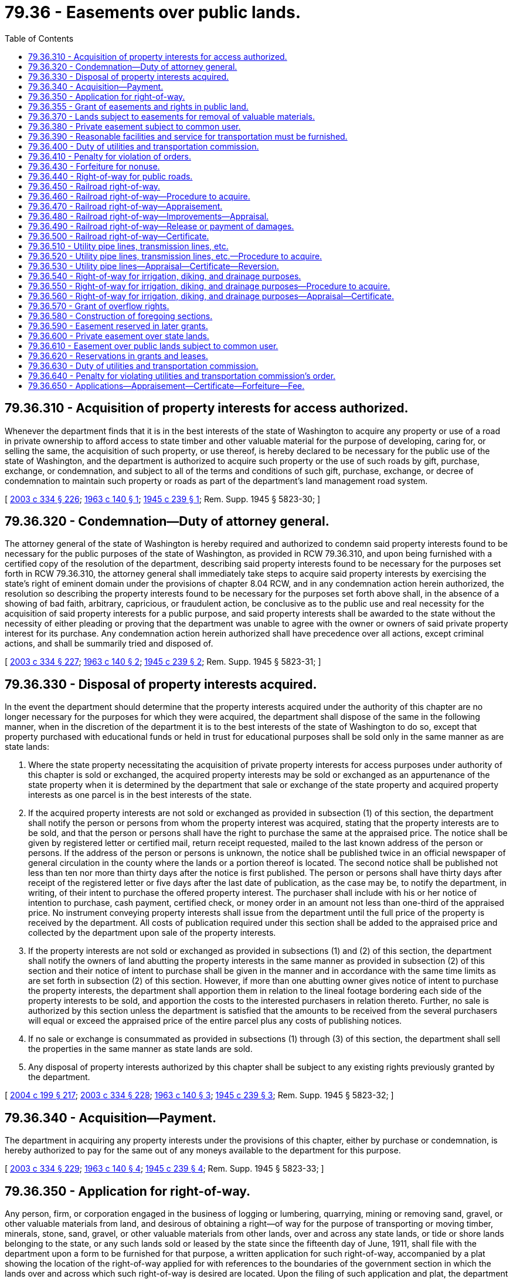 = 79.36 - Easements over public lands.
:toc:

== 79.36.310 - Acquisition of property interests for access authorized.
Whenever the department finds that it is in the best interests of the state of Washington to acquire any property or use of a road in private ownership to afford access to state timber and other valuable material for the purpose of developing, caring for, or selling the same, the acquisition of such property, or use thereof, is hereby declared to be necessary for the public use of the state of Washington, and the department is authorized to acquire such property or the use of such roads by gift, purchase, exchange, or condemnation, and subject to all of the terms and conditions of such gift, purchase, exchange, or decree of condemnation to maintain such property or roads as part of the department's land management road system.

[ http://lawfilesext.leg.wa.gov/biennium/2003-04/Pdf/Bills/Session%20Laws/House/1252.SL.pdf?cite=2003%20c%20334%20§%20226[2003 c 334 § 226]; http://leg.wa.gov/CodeReviser/documents/sessionlaw/1963c140.pdf?cite=1963%20c%20140%20§%201[1963 c 140 § 1]; http://leg.wa.gov/CodeReviser/documents/sessionlaw/1945c239.pdf?cite=1945%20c%20239%20§%201[1945 c 239 § 1]; Rem. Supp. 1945 § 5823-30; ]

== 79.36.320 - Condemnation—Duty of attorney general.
The attorney general of the state of Washington is hereby required and authorized to condemn said property interests found to be necessary for the public purposes of the state of Washington, as provided in RCW 79.36.310, and upon being furnished with a certified copy of the resolution of the department, describing said property interests found to be necessary for the purposes set forth in RCW 79.36.310, the attorney general shall immediately take steps to acquire said property interests by exercising the state's right of eminent domain under the provisions of chapter 8.04 RCW, and in any condemnation action herein authorized, the resolution so describing the property interests found to be necessary for the purposes set forth above shall, in the absence of a showing of bad faith, arbitrary, capricious, or fraudulent action, be conclusive as to the public use and real necessity for the acquisition of said property interests for a public purpose, and said property interests shall be awarded to the state without the necessity of either pleading or proving that the department was unable to agree with the owner or owners of said private property interest for its purchase. Any condemnation action herein authorized shall have precedence over all actions, except criminal actions, and shall be summarily tried and disposed of.

[ http://lawfilesext.leg.wa.gov/biennium/2003-04/Pdf/Bills/Session%20Laws/House/1252.SL.pdf?cite=2003%20c%20334%20§%20227[2003 c 334 § 227]; http://leg.wa.gov/CodeReviser/documents/sessionlaw/1963c140.pdf?cite=1963%20c%20140%20§%202[1963 c 140 § 2]; http://leg.wa.gov/CodeReviser/documents/sessionlaw/1945c239.pdf?cite=1945%20c%20239%20§%202[1945 c 239 § 2]; Rem. Supp. 1945 § 5823-31; ]

== 79.36.330 - Disposal of property interests acquired.
In the event the department should determine that the property interests acquired under the authority of this chapter are no longer necessary for the purposes for which they were acquired, the department shall dispose of the same in the following manner, when in the discretion of the department it is to the best interests of the state of Washington to do so, except that property purchased with educational funds or held in trust for educational purposes shall be sold only in the same manner as are state lands:

. Where the state property necessitating the acquisition of private property interests for access purposes under authority of this chapter is sold or exchanged, the acquired property interests may be sold or exchanged as an appurtenance of the state property when it is determined by the department that sale or exchange of the state property and acquired property interests as one parcel is in the best interests of the state.

. If the acquired property interests are not sold or exchanged as provided in subsection (1) of this section, the department shall notify the person or persons from whom the property interest was acquired, stating that the property interests are to be sold, and that the person or persons shall have the right to purchase the same at the appraised price. The notice shall be given by registered letter or certified mail, return receipt requested, mailed to the last known address of the person or persons. If the address of the person or persons is unknown, the notice shall be published twice in an official newspaper of general circulation in the county where the lands or a portion thereof is located. The second notice shall be published not less than ten nor more than thirty days after the notice is first published. The person or persons shall have thirty days after receipt of the registered letter or five days after the last date of publication, as the case may be, to notify the department, in writing, of their intent to purchase the offered property interest. The purchaser shall include with his or her notice of intention to purchase, cash payment, certified check, or money order in an amount not less than one-third of the appraised price. No instrument conveying property interests shall issue from the department until the full price of the property is received by the department. All costs of publication required under this section shall be added to the appraised price and collected by the department upon sale of the property interests.

. If the property interests are not sold or exchanged as provided in subsections (1) and (2) of this section, the department shall notify the owners of land abutting the property interests in the same manner as provided in subsection (2) of this section and their notice of intent to purchase shall be given in the manner and in accordance with the same time limits as are set forth in subsection (2) of this section. However, if more than one abutting owner gives notice of intent to purchase the property interests, the department shall apportion them in relation to the lineal footage bordering each side of the property interests to be sold, and apportion the costs to the interested purchasers in relation thereto. Further, no sale is authorized by this section unless the department is satisfied that the amounts to be received from the several purchasers will equal or exceed the appraised price of the entire parcel plus any costs of publishing notices.

. If no sale or exchange is consummated as provided in subsections (1) through (3) of this section, the department shall sell the properties in the same manner as state lands are sold.

. Any disposal of property interests authorized by this chapter shall be subject to any existing rights previously granted by the department.

[ http://lawfilesext.leg.wa.gov/biennium/2003-04/Pdf/Bills/Session%20Laws/House/2321-S.SL.pdf?cite=2004%20c%20199%20§%20217[2004 c 199 § 217]; http://lawfilesext.leg.wa.gov/biennium/2003-04/Pdf/Bills/Session%20Laws/House/1252.SL.pdf?cite=2003%20c%20334%20§%20228[2003 c 334 § 228]; http://leg.wa.gov/CodeReviser/documents/sessionlaw/1963c140.pdf?cite=1963%20c%20140%20§%203[1963 c 140 § 3]; http://leg.wa.gov/CodeReviser/documents/sessionlaw/1945c239.pdf?cite=1945%20c%20239%20§%203[1945 c 239 § 3]; Rem. Supp. 1945 § 5823-32; ]

== 79.36.340 - Acquisition—Payment.
The department in acquiring any property interests under the provisions of this chapter, either by purchase or condemnation, is hereby authorized to pay for the same out of any moneys available to the department for this purpose.

[ http://lawfilesext.leg.wa.gov/biennium/2003-04/Pdf/Bills/Session%20Laws/House/1252.SL.pdf?cite=2003%20c%20334%20§%20229[2003 c 334 § 229]; http://leg.wa.gov/CodeReviser/documents/sessionlaw/1963c140.pdf?cite=1963%20c%20140%20§%204[1963 c 140 § 4]; http://leg.wa.gov/CodeReviser/documents/sessionlaw/1945c239.pdf?cite=1945%20c%20239%20§%204[1945 c 239 § 4]; Rem. Supp. 1945 § 5823-33; ]

== 79.36.350 - Application for right-of-way.
Any person, firm, or corporation engaged in the business of logging or lumbering, quarrying, mining or removing sand, gravel, or other valuable materials from land, and desirous of obtaining a right—of way for the purpose of transporting or moving timber, minerals, stone, sand, gravel, or other valuable materials from other lands, over and across any state lands, or tide or shore lands belonging to the state, or any such lands sold or leased by the state since the fifteenth day of June, 1911, shall file with the department upon a form to be furnished for that purpose, a written application for such right-of-way, accompanied by a plat showing the location of the right-of-way applied for with references to the boundaries of the government section in which the lands over and across which such right-of-way is desired are located. Upon the filing of such application and plat, the department shall cause the lands embraced within the right-of-way applied for, to be inspected, and all timber thereon, and all damages to the lands affected which may be caused by the use of such right-of-way, to be appraised, and shall notify the applicant of the appraised value of such timber and such appraisement of damages. Upon the payment to the department of the amount of the appraised value of timber and damages, the department shall issue in duplicate a right-of-way certificate setting forth the terms and conditions upon which such right-of-way is granted, as provided in the preceding sections, and providing that whenever such right-of-way shall cease to be used for the purpose for which it was granted, or shall not be used in accordance with such terms and conditions, it shall be deemed forfeited. One copy of such certificate shall be filed in the office of the department and one copy delivered to the applicant.

[ http://lawfilesext.leg.wa.gov/biennium/2003-04/Pdf/Bills/Session%20Laws/House/1252.SL.pdf?cite=2003%20c%20334%20§%20383[2003 c 334 § 383]; http://leg.wa.gov/CodeReviser/documents/sessionlaw/1927c255.pdf?cite=1927%20c%20255%20§%2083[1927 c 255 § 83]; RRS § 7797-83; http://leg.wa.gov/CodeReviser/documents/sessionlaw/1921c55.pdf?cite=1921%20c%2055%20§%201[1921 c 55 § 1]; http://leg.wa.gov/CodeReviser/documents/sessionlaw/1915c147.pdf?cite=1915%20c%20147%20§%2012[1915 c 147 § 12]; http://leg.wa.gov/CodeReviser/documents/sessionlaw/1897c89.pdf?cite=1897%20c%2089%20§%2034[1897 c 89 § 34]; http://leg.wa.gov/CodeReviser/documents/sessionlaw/1895c178.pdf?cite=1895%20c%20178%20§%2045[1895 c 178 § 45]; ]

== 79.36.355 - Grant of easements and rights in public land.
The department may grant to any person such easements and rights in public lands, not otherwise provided in law, as the applicant applying therefor may acquire in privately owned lands. No grant shall be made under this section until such time as the full market value of the estate or interest granted together with damages to all remaining property of the state of Washington has been ascertained and safely secured to the state.

[ http://lawfilesext.leg.wa.gov/biennium/2003-04/Pdf/Bills/Session%20Laws/House/2321-S.SL.pdf?cite=2004%20c%20199%20§%20218[2004 c 199 § 218]; http://lawfilesext.leg.wa.gov/biennium/2003-04/Pdf/Bills/Session%20Laws/House/1252.SL.pdf?cite=2003%20c%20334%20§%20396[2003 c 334 § 396]; http://leg.wa.gov/CodeReviser/documents/sessionlaw/1982ex1c21.pdf?cite=1982%201st%20ex.s.%20c%2021%20§%20175[1982 1st ex.s. c 21 § 175]; http://leg.wa.gov/CodeReviser/documents/sessionlaw/1961c73.pdf?cite=1961%20c%2073%20§%2012[1961 c 73 § 12]; ]

== 79.36.370 - Lands subject to easements for removal of valuable materials.
All state lands granted, sold or leased since the fifteenth day of June, 1911, or hereafter granted, sold or leased, containing timber, minerals, stone, sand, gravel, or other valuable materials, or when other state lands contiguous or in proximity thereto contain any such valuable materials, shall be subject to the right of the state, or any grantee or lessee thereof who has acquired such other lands, or any such valuable materials thereon, since the fifteenth day of June, 1911, or hereafter acquiring such other lands or valuable materials thereon, to acquire the right-of-way over such lands so granted, sold or leased, for private railroads, skid roads, flumes, canals, watercourses or other easements for the purpose of, and to be used in, transporting and moving such valuable materials from such other lands, over and across the lands so granted or leased, upon the state, or its grantee or lessee, paying to the owner of lands so granted or sold, or the lessee of the lands so leased, reasonable compensation therefor. In case the parties interested cannot agree upon the damages incurred, the same shall be ascertained and assessed in the same manner as damages are ascertained and assessed against a railroad company seeking to condemn private property.

[ http://leg.wa.gov/CodeReviser/documents/sessionlaw/1982ex1c21.pdf?cite=1982%201st%20ex.s.%20c%2021%20§%20167[1982 1st ex.s. c 21 § 167]; http://leg.wa.gov/CodeReviser/documents/sessionlaw/1927c255.pdf?cite=1927%20c%20255%20§%2078[1927 c 255 § 78]; RRS § 7797-78; http://leg.wa.gov/CodeReviser/documents/sessionlaw/1911c109.pdf?cite=1911%20c%20109%20§%201[1911 c 109 § 1]; ]

== 79.36.380 - Private easement subject to common user.
Every grant, deed, conveyance, contract to purchase or lease made since June 15, 1911, or hereafter made to any person, firm, or corporation, for a right-of-way for a private railroad, skid road, canal, flume, watercourse, or other easement, over or across any public lands for the purpose of, and to be used in, transporting and moving timber, minerals, stone, sand, gravel, or other valuable materials of the land, shall be subject to the right of the state, or any grantee or lessee thereof, or other person who has acquired since June 15, 1911, or shall hereafter acquire, any lands containing valuable materials contiguous to, or in proximity to, such right-of-way, or who has so acquired or shall hereafter acquire such valuable materials situated upon public lands or contiguous to, or in proximity to, such right-of-way, of having such valuable materials transported or moved over such private railroad, skid road, flume, canal, watercourse, or other easement, after the same is or has been put in operation, upon paying therefor just and reasonable rates for transportation, or for the use of such private railroad, skid road, flume, canal, watercourse, or other easement, and upon complying with just, reasonable and proper rules and regulations relating to such transportation or use, which rates, rules, and regulations, shall be under the supervision and control of the utilities and transportation commission.

[ http://lawfilesext.leg.wa.gov/biennium/2003-04/Pdf/Bills/Session%20Laws/House/2321-S.SL.pdf?cite=2004%20c%20199%20§%20219[2004 c 199 § 219]; http://leg.wa.gov/CodeReviser/documents/sessionlaw/1982ex1c21.pdf?cite=1982%201st%20ex.s.%20c%2021%20§%20168[1982 1st ex.s. c 21 § 168]; http://leg.wa.gov/CodeReviser/documents/sessionlaw/1927c255.pdf?cite=1927%20c%20255%20§%2079[1927 c 255 § 79]; RRS § 7797-79; http://leg.wa.gov/CodeReviser/documents/sessionlaw/1911c109.pdf?cite=1911%20c%20109%20§%202[1911 c 109 § 2]; ]

== 79.36.390 - Reasonable facilities and service for transportation must be furnished.
Any person, firm, or corporation, having acquired such right-of-way or easement since June 15, 1911, or hereafter acquiring such right-of-way or easement over any public lands for the purpose of transporting or moving timber, mineral, stone, sand, gravel, or other valuable materials, and engaged in such business thereon, shall accord to the state, or any grantee or lessee thereof, having since June 15, 1911, acquired, or hereafter acquiring, from the state, any public lands containing timber, mineral, stone, sand, gravel, or other valuable materials, contiguous to or in proximity to such right-of-way or easement, or any person, firm, or corporation, having since June 15, 1911, acquired, or hereafter acquiring, the timber, mineral, stone, sand, gravel, or other valuable materials upon any public lands contiguous to or in proximity to the lands over which such right-of-way or easement is operated, proper and reasonable facilities and service for transporting and moving such valuable materials, under reasonable rules and regulations and upon payment of just and reasonable charges therefor, or, if such right-of-way or other easement is not then in use, shall accord the use of such right-of-way or easement for transporting and moving such valuable materials, under reasonable rules and regulations and upon the payment of just and reasonable charges therefor.

[ http://lawfilesext.leg.wa.gov/biennium/2003-04/Pdf/Bills/Session%20Laws/House/2321-S.SL.pdf?cite=2004%20c%20199%20§%20220[2004 c 199 § 220]; http://leg.wa.gov/CodeReviser/documents/sessionlaw/1982ex1c21.pdf?cite=1982%201st%20ex.s.%20c%2021%20§%20169[1982 1st ex.s. c 21 § 169]; http://leg.wa.gov/CodeReviser/documents/sessionlaw/1927c255.pdf?cite=1927%20c%20255%20§%2080[1927 c 255 § 80]; RRS § 7797-80; http://leg.wa.gov/CodeReviser/documents/sessionlaw/1911c109.pdf?cite=1911%20c%20109%20§%203[1911 c 109 § 3]; ]

== 79.36.400 - Duty of utilities and transportation commission.
Should the owner or operator of any private railroad, skid road, flume, canal, watercourse or other easement operating over lands acquired since the fifteenth day of June, 1911, or hereafter acquired, from the state, as in the previous sections provided, fail to agree with the state, or any grantee thereof, as to the reasonable and proper rules, regulations and charges, concerning the transportation of timber, mineral, stone, sand, gravel or other valuable materials, from lands contiguous to, or in proximity to, the lands over which such private railroad, skid road, flume, canal, watercourse or other easement, is operated, for transporting or moving such valuable materials, the state, or such person, firm or corporation, owning and desiring to have such valuable materials transported or moved, may apply to the state utilities and transportation commission and have the reasonableness of the rules and regulations and charges inquired into, and it shall be the duty of the utilities and transportation commission to inquire into the same and it is hereby given the same power and authority to investigate the same as it is now authorized to investigate or inquire into the reasonableness of rules, regulations and charges made by railroad companies, and it is authorized and empowered to make any such order as it would make in an inquiry against a railroad company, and in case such private railroad, skid road, flume, canal, watercourse or easement, is not then in use, may make such reasonable, proper and just rules and regulations concerning the use thereof for the purposes aforesaid as may be just and proper, and such order shall have the same force and effect, and be binding upon the parties to such hearing, as though such hearing and order was made affecting a common carrier railroad.

[ http://leg.wa.gov/CodeReviser/documents/sessionlaw/1983c4.pdf?cite=1983%20c%204%20§%206[1983 c 4 § 6]; http://leg.wa.gov/CodeReviser/documents/sessionlaw/1927c255.pdf?cite=1927%20c%20255%20§%2081[1927 c 255 § 81]; RRS § 7797-81; http://leg.wa.gov/CodeReviser/documents/sessionlaw/1911c109.pdf?cite=1911%20c%20109%20§%204[1911 c 109 § 4]; ]

== 79.36.410 - Penalty for violation of orders.
In case any person, firm or corporation, owning or operating any private railroad, skid road, flume, canal, watercourse or other easement, over and across any state lands, or any lands acquired since the fifteenth day of June, 1911, or hereafter acquired, from the state, subject to the provisions of the preceding sections, shall violate or fail to comply with any rule, regulation or order made by the utilities and transportation commission, after an inquiry and hearing as provided in the preceding section, such person, firm or corporation, shall be subject to a penalty of not to exceed one thousand dollars for each and every violation thereof, and in addition thereto such right-of-way, private road, skid road, flume, canal, watercourse or other easement and all improvements and structures on such right-of-way, and connected therewith, shall revert to the state or to the owner of the land over which such right-of-way is located, and may be recovered in an action instituted in any court of competent jurisdiction.

[ http://leg.wa.gov/CodeReviser/documents/sessionlaw/1982ex1c21.pdf?cite=1982%201st%20ex.s.%20c%2021%20§%20170[1982 1st ex.s. c 21 § 170]; http://leg.wa.gov/CodeReviser/documents/sessionlaw/1927c255.pdf?cite=1927%20c%20255%20§%2082[1927 c 255 § 82]; RRS § 7797-82; http://leg.wa.gov/CodeReviser/documents/sessionlaw/1911c109.pdf?cite=1911%20c%20109%20§%205[1911 c 109 § 5]; ]

== 79.36.430 - Forfeiture for nonuse.
Any such right-of-way heretofore granted which has never been used, or has ceased to be used for the purpose for which it was granted, for a period of two years, shall be deemed forfeited. The forfeiture of any such right-of-way heretofore granted, or granted under the provisions of the preceding sections, shall be rendered effective by the mailing of a notice of such forfeiture to the grantee thereof at his or her last known post office address and by stamping a copy of such certificate, or other record of the grant, in the office of the department with the word "canceled", and the date of such cancellation.

[ http://lawfilesext.leg.wa.gov/biennium/2003-04/Pdf/Bills/Session%20Laws/House/1252.SL.pdf?cite=2003%20c%20334%20§%20384[2003 c 334 § 384]; http://leg.wa.gov/CodeReviser/documents/sessionlaw/1927c255.pdf?cite=1927%20c%20255%20§%2084[1927 c 255 § 84]; RRS § 7797-84; http://leg.wa.gov/CodeReviser/documents/sessionlaw/1921c55.pdf?cite=1921%20c%2055%20§%201[1921 c 55 § 1]; http://leg.wa.gov/CodeReviser/documents/sessionlaw/1915c147.pdf?cite=1915%20c%20147%20§%2012[1915 c 147 § 12]; http://leg.wa.gov/CodeReviser/documents/sessionlaw/1897c89.pdf?cite=1897%20c%2089%20§%2034[1897 c 89 § 34]; http://leg.wa.gov/CodeReviser/documents/sessionlaw/1895c178.pdf?cite=1895%20c%20178%20§%2045[1895 c 178 § 45]; ]

== 79.36.440 - Right-of-way for public roads.
Any county or city or the United States of America or state agency desiring to locate, establish, and construct a road or street over and across any state lands of the state of Washington shall by resolution of the board of county commissioners of such county, or city council or other governing body of such city, or proper agency of the United States of America, or state agency, cause to be filed in the office of the department a petition for a right-of-way for such road or street, setting forth the reasons for the establishment thereof, accompanied by a duly attested copy of a plat made by the county or city engineer or proper agency of the United States of America, or state agency, showing the location of the proposed road or street with reference to the legal subdivisions, or lots and blocks of the official plat, or the lands, over and across which such right-of-way is desired, the amount of land to be taken and the amount of land remaining in each portion of each legal subdivision or lot or block bisected by such proposed road or street.

Upon the filing of such petition and plat the department, if deemed for the best interest of the state to grant the petition, shall cause the land proposed to be taken to be inspected and shall appraise the value of the land and valuable materials thereon and notify the petitioner of such appraised value.

If there are no valuable materials on the proposed right-of-way, or upon the payment of the appraised value of the land and valuable materials thereon, to the department in cash, or by certified check drawn upon any bank in this state, or money order, except for all rights-of-way granted to the department on which the valuable materials, if any, shall be sold at public auction or by sealed bid, the department may approve the plat filed with the petition and file and enter the same in the records of its office, and such approval and record shall constitute a grant of such right-of-way from the state.

[ http://lawfilesext.leg.wa.gov/biennium/2003-04/Pdf/Bills/Session%20Laws/House/1252.SL.pdf?cite=2003%20c%20334%20§%20385[2003 c 334 § 385]; http://lawfilesext.leg.wa.gov/biennium/2001-02/Pdf/Bills/Session%20Laws/Senate/5862-S.SL.pdf?cite=2001%20c%20250%20§%2012[2001 c 250 § 12]; http://leg.wa.gov/CodeReviser/documents/sessionlaw/1982ex1c21.pdf?cite=1982%201st%20ex.s.%20c%2021%20§%20171[1982 1st ex.s. c 21 § 171]; http://leg.wa.gov/CodeReviser/documents/sessionlaw/1961c73.pdf?cite=1961%20c%2073%20§%205[1961 c 73 § 5]; http://leg.wa.gov/CodeReviser/documents/sessionlaw/1945c145.pdf?cite=1945%20c%20145%20§%201[1945 c 145 § 1]; http://leg.wa.gov/CodeReviser/documents/sessionlaw/1927c255.pdf?cite=1927%20c%20255%20§%2085[1927 c 255 § 85]; Rem. Supp. 1945 § 7797-85; http://leg.wa.gov/CodeReviser/documents/sessionlaw/1917c148.pdf?cite=1917%20c%20148%20§%209[1917 c 148 § 9]; http://leg.wa.gov/CodeReviser/documents/sessionlaw/1903c20.pdf?cite=1903%20c%2020%20§%201[1903 c 20 § 1]; http://leg.wa.gov/CodeReviser/documents/sessionlaw/1897c89.pdf?cite=1897%20c%2089%20§%2035[1897 c 89 § 35]; http://leg.wa.gov/CodeReviser/documents/sessionlaw/1895c178.pdf?cite=1895%20c%20178%20§%2046[1895 c 178 § 46]; ]

== 79.36.450 - Railroad right-of-way.
A right-of-way through, over and across any state lands not held under a contract of sale, is hereby granted to any railroad company organized under the laws of this state, or any state or territory of the United States, or under any act of congress of the United States, to any extent not exceeding fifty feet on either side of the center line of any railroad now constructed, or hereafter to be constructed, and for such greater width as is required for excavations, embankments, depots, station grounds, passing tracks or borrow pits, which extra width shall not in any case exceed two hundred feet on either side of said right-of-way.

[ http://leg.wa.gov/CodeReviser/documents/sessionlaw/1927c255.pdf?cite=1927%20c%20255%20§%2086[1927 c 255 § 86]; RRS § 7797-86; http://leg.wa.gov/CodeReviser/documents/sessionlaw/1907c104.pdf?cite=1907%20c%20104%20§%201[1907 c 104 § 1]; http://leg.wa.gov/CodeReviser/documents/sessionlaw/1901c173.pdf?cite=1901%20c%20173%20§%201[1901 c 173 § 1]; ]

== 79.36.460 - Railroad right-of-way—Procedure to acquire.
In order to obtain the benefits of RCW 79.36.450, any railroad company hereafter constructing, or proposing to construct, a railroad, shall file with the department a copy of its articles of incorporation, due proof of organization thereunder, a map or maps, accompanied by the field notes of the survey, showing the location of the line of said railroad, the width of the right-of-way and extra widths, if any, and shall pay to the department as hereinafter provided the amount of the appraised value of the lands included within the right-of-way, and extra widths if any are required, and the damages to any lands affected by the right-of-way or extra widths.

[ http://lawfilesext.leg.wa.gov/biennium/2003-04/Pdf/Bills/Session%20Laws/House/1252.SL.pdf?cite=2003%20c%20334%20§%20386[2003 c 334 § 386]; http://leg.wa.gov/CodeReviser/documents/sessionlaw/1927c255.pdf?cite=1927%20c%20255%20§%2087[1927 c 255 § 87]; RRS § 7797-87; http://leg.wa.gov/CodeReviser/documents/sessionlaw/1907c104.pdf?cite=1907%20c%20104%20§%201[1907 c 104 § 1]; http://leg.wa.gov/CodeReviser/documents/sessionlaw/1901c173.pdf?cite=1901%20c%20173%20§%201[1901 c 173 § 1]; ]

== 79.36.470 - Railroad right-of-way—Appraisement.
All state lands over which a right-of-way of any railroad to be hereafter constructed, shall be located, shall be appraised in the same manner as in the case of applications for the purchase of state lands, fixing the appraised value per acre for each lot or block, quarter section or subdivision thereof, less the improvements, if any, and the damages to any state lands affected by such right-of-way, shall be appraised in like manner, and the appraisement shall be recorded and the evidence or report upon which the same is based shall be preserved of record, in the office of the department, and the department shall send notice to the railroad company applying for the right-of-way that such appraisement has been made.

[ http://lawfilesext.leg.wa.gov/biennium/2003-04/Pdf/Bills/Session%20Laws/House/1252.SL.pdf?cite=2003%20c%20334%20§%20387[2003 c 334 § 387]; http://leg.wa.gov/CodeReviser/documents/sessionlaw/1927c255.pdf?cite=1927%20c%20255%20§%2088[1927 c 255 § 88]; RRS § 7797-88; 1901 c 173 §§ 2, 5; ]

== 79.36.480 - Railroad right-of-way—Improvements—Appraisal.
Should any improvements, made by anyone not holding adversely to the state at the time of making such improvements or made in good faith by a lessee of the state whose lease had not been canceled or was not subject to cancellation for any cause, or made upon the land by mistake, be upon any of such lands at the time of the appraisement, the same shall be separately appraised, together with the damage and waste done to said lands, or to adjacent lands, by the use and occupancy of the same, and after deducting from the amount of the appraisement for improvements the amount of such damage and waste, the balance shall be regarded as the value of said improvements, and the railroad company, if not the owner of such improvements, shall deposit with the department the value of the same, as shown by the appraisement, within thirty days next following the date thereof. The department shall hold such moneys for a period of three months, and unless a demand and proof of ownership of such improvements shall be made upon the department within said period of three months, the same shall be deemed forfeited to the state and deposited with the state treasurer and paid into the general fund. If two or more persons shall file claims of ownership of said improvements, within said period of three months, with the department, the department shall hold such moneys until the claimants agree or a certified copy of the judgment decreeing the ownership of said improvements shall be filed with the department. When notice of agreement or a certified copy of a judgment has been so filed, the department shall pay over to the owner of the improvements the money so deposited.

[ http://lawfilesext.leg.wa.gov/biennium/2003-04/Pdf/Bills/Session%20Laws/House/1252.SL.pdf?cite=2003%20c%20334%20§%20388[2003 c 334 § 388]; http://leg.wa.gov/CodeReviser/documents/sessionlaw/1927c255.pdf?cite=1927%20c%20255%20§%2089[1927 c 255 § 89]; RRS § 7797-89; http://leg.wa.gov/CodeReviser/documents/sessionlaw/1915c147.pdf?cite=1915%20c%20147%20§%2013[1915 c 147 § 13]; http://leg.wa.gov/CodeReviser/documents/sessionlaw/1901c173.pdf?cite=1901%20c%20173%20§%204[1901 c 173 § 4]; ]

== 79.36.490 - Railroad right-of-way—Release or payment of damages.
When the construction or proposed construction of said railroad affects the value of improvements on state lands not situated on the right-of-way or extra widths, the applicant for said right-of-way shall file with the department a valid release of damages duly executed by the owner or owners of such improvements, or a certified copy of a judgment of a court of competent jurisdiction, showing that compensation for the damages resulting to such owner or owners, as ascertained in accordance with existing law, has been made or paid into the registry of such court.

[ http://lawfilesext.leg.wa.gov/biennium/2003-04/Pdf/Bills/Session%20Laws/House/1252.SL.pdf?cite=2003%20c%20334%20§%20389[2003 c 334 § 389]; http://leg.wa.gov/CodeReviser/documents/sessionlaw/1927c255.pdf?cite=1927%20c%20255%20§%2090[1927 c 255 § 90]; RRS § 7797-90; http://leg.wa.gov/CodeReviser/documents/sessionlaw/1915c147.pdf?cite=1915%20c%20147%20§%2013[1915 c 147 § 13]; http://leg.wa.gov/CodeReviser/documents/sessionlaw/1901c173.pdf?cite=1901%20c%20173%20§%204[1901 c 173 § 4]; ]

== 79.36.500 - Railroad right-of-way—Certificate.
Upon full payment of the appraised value of any right-of-way for a railroad and of damages to state lands affected, the department shall issue to the railroad company applying for such right-of-way a certificate in such form as the department may prescribe, in which the terms and conditions of said easement shall be set forth and the lands covered thereby described, and any future grant, or lease, by the state, of the lands crossed or affected by such right-of-way shall be subject to the easement described in the certificate.

[ http://lawfilesext.leg.wa.gov/biennium/2003-04/Pdf/Bills/Session%20Laws/House/1252.SL.pdf?cite=2003%20c%20334%20§%20390[2003 c 334 § 390]; http://leg.wa.gov/CodeReviser/documents/sessionlaw/1927c255.pdf?cite=1927%20c%20255%20§%2091[1927 c 255 § 91]; RRS § 7797-91; http://leg.wa.gov/CodeReviser/documents/sessionlaw/1915c147.pdf?cite=1915%20c%20147%20§%2014[1915 c 147 § 14]; http://leg.wa.gov/CodeReviser/documents/sessionlaw/1901c173.pdf?cite=1901%20c%20173%20§%207[1901 c 173 § 7]; ]

== 79.36.510 - Utility pipe lines, transmission lines, etc.
A right-of-way through, over, and across any state lands or state forestlands, may be granted to any municipal or private corporation, company, association, individual, or the United States of America, constructing or proposing to construct, or which has heretofore constructed, any telephone line, ditch, flume, or pipe line for the domestic water supply of any municipal corporation or transmission line for the purpose of generating or transmitting electricity for light, heat, or power.

[ http://leg.wa.gov/CodeReviser/documents/sessionlaw/1982ex1c21.pdf?cite=1982%201st%20ex.s.%20c%2021%20§%20172[1982 1st ex.s. c 21 § 172]; http://leg.wa.gov/CodeReviser/documents/sessionlaw/1961c73.pdf?cite=1961%20c%2073%20§%206[1961 c 73 § 6]; http://leg.wa.gov/CodeReviser/documents/sessionlaw/1945c147.pdf?cite=1945%20c%20147%20§%201[1945 c 147 § 1]; http://leg.wa.gov/CodeReviser/documents/sessionlaw/1927c255.pdf?cite=1927%20c%20255%20§%2096[1927 c 255 § 96]; Rem. Supp. 1945 § 7797-96; http://leg.wa.gov/CodeReviser/documents/sessionlaw/1925c6.pdf?cite=1925%20c%206%20§%201[1925 c 6 § 1]; http://leg.wa.gov/CodeReviser/documents/sessionlaw/1921c148.pdf?cite=1921%20c%20148%20§%201[1921 c 148 § 1]; http://leg.wa.gov/CodeReviser/documents/sessionlaw/1919c97.pdf?cite=1919%20c%2097%20§%201[1919 c 97 § 1]; http://leg.wa.gov/CodeReviser/documents/sessionlaw/1909c188.pdf?cite=1909%20c%20188%20§%201[1909 c 188 § 1]; ]

== 79.36.520 - Utility pipe lines, transmission lines, etc.—Procedure to acquire.
In order to obtain the benefits of the grant made in RCW 79.36.510, the municipal or private corporation or company, association, individual, or the United States of America, constructing or proposing to construct, or which has heretofore constructed, such telephone line, ditch, flume, pipe line, or transmission line, shall file, with the department, a map, accompanied by the field notes of the survey and location of such telephone line, ditch, flume, pipe line, or transmission line, and shall make payment therefor as provided in RCW 79.36.530. The land within the right-of-way shall be limited to an amount necessary for the construction of said telephone line, ditch, flume, pipe line, or transmission line sufficient for the purposes required, together with sufficient land on either side thereof for ingress and egress to maintain and repair the same, and the grant shall include the right to cut all standing timber, and/or reproduction within said right-of-way. The grant shall also include the right to cut trees marked as danger trees by the applicant outside of the right-of-way, which shall be dangerous to the operation and maintenance of the telephone line, ditch, flume, pipe line, or transmission line upon full payment of the appraised value thereof.

[ http://lawfilesext.leg.wa.gov/biennium/2003-04/Pdf/Bills/Session%20Laws/House/1252.SL.pdf?cite=2003%20c%20334%20§%20391[2003 c 334 § 391]; http://leg.wa.gov/CodeReviser/documents/sessionlaw/1961c73.pdf?cite=1961%20c%2073%20§%207[1961 c 73 § 7]; http://leg.wa.gov/CodeReviser/documents/sessionlaw/1959c257.pdf?cite=1959%20c%20257%20§%2035[1959 c 257 § 35]; http://leg.wa.gov/CodeReviser/documents/sessionlaw/1945c147.pdf?cite=1945%20c%20147%20§%202[1945 c 147 § 2]; http://leg.wa.gov/CodeReviser/documents/sessionlaw/1927c255.pdf?cite=1927%20c%20255%20§%2097[1927 c 255 § 97]; Rem. Supp. 1945 § 7797-97; http://leg.wa.gov/CodeReviser/documents/sessionlaw/1921c148.pdf?cite=1921%20c%20148%20§%202[1921 c 148 § 2]; http://leg.wa.gov/CodeReviser/documents/sessionlaw/1919c97.pdf?cite=1919%20c%2097%20§%202[1919 c 97 § 2]; http://leg.wa.gov/CodeReviser/documents/sessionlaw/1909c188.pdf?cite=1909%20c%20188%20§%202[1909 c 188 § 2]; ]

== 79.36.530 - Utility pipe lines—Appraisal—Certificate—Reversion.
Upon the filing of the plat and field notes, as provided in RCW 79.36.520, the land applied for and the valuable materials on the right-of-way applied for, and the marked danger trees to be felled off the right-of-way, if any, and the improvements included in the right-of-way applied for, if any, shall be appraised as in the case of an application to purchase state lands. Upon full payment of the appraised value of the land applied for, or upon payment of an annual rental when the department deems a rental to be in the best interests of the state, and upon full payment of the appraised value of the valuable materials and improvements, if any, the department shall issue to the applicant a certificate of the grant of such right-of-way stating the terms and conditions thereof and shall enter the same in the abstracts and records in its office, and thereafter any sale or lease of the lands affected by such right-of-way shall be subject to the easement of such right-of-way. Should the corporation, company, association, individual, state agency, political subdivision of the state, or the United States of America, securing such right-of-way ever abandon the use of the same for a period of sixty months or longer for the purposes for which it was granted, the right-of-way shall revert to the state, or the state's grantee.

[ http://lawfilesext.leg.wa.gov/biennium/2003-04/Pdf/Bills/Session%20Laws/House/1252.SL.pdf?cite=2003%20c%20334%20§%20392[2003 c 334 § 392]; http://lawfilesext.leg.wa.gov/biennium/2001-02/Pdf/Bills/Session%20Laws/Senate/5862-S.SL.pdf?cite=2001%20c%20250%20§%2013[2001 c 250 § 13]; http://leg.wa.gov/CodeReviser/documents/sessionlaw/1961c73.pdf?cite=1961%20c%2073%20§%208[1961 c 73 § 8]; http://leg.wa.gov/CodeReviser/documents/sessionlaw/1959c257.pdf?cite=1959%20c%20257%20§%2036[1959 c 257 § 36]; http://leg.wa.gov/CodeReviser/documents/sessionlaw/1945c147.pdf?cite=1945%20c%20147%20§%203[1945 c 147 § 3]; http://leg.wa.gov/CodeReviser/documents/sessionlaw/1927c255.pdf?cite=1927%20c%20255%20§%2098[1927 c 255 § 98]; Rem. Supp. 1945 § 7797-98; http://leg.wa.gov/CodeReviser/documents/sessionlaw/1909c188.pdf?cite=1909%20c%20188%20§%203[1909 c 188 § 3]; ]

== 79.36.540 - Right-of-way for irrigation, diking, and drainage purposes.
A right-of-way through, over and across any state lands is hereby granted to any irrigation district, or irrigation company duly organized under the laws of this state, and to any association, individual, or the United States of America, constructing or proposing to construct an irrigation ditch or pipe line for irrigation, or to any diking and drainage district or any diking and drainage improvement district proposing to construct a dike or drainage ditch.

[ http://leg.wa.gov/CodeReviser/documents/sessionlaw/1982ex1c21.pdf?cite=1982%201st%20ex.s.%20c%2021%20§%20173[1982 1st ex.s. c 21 § 173]; http://leg.wa.gov/CodeReviser/documents/sessionlaw/1945c147.pdf?cite=1945%20c%20147%20§%204[1945 c 147 § 4]; http://leg.wa.gov/CodeReviser/documents/sessionlaw/1927c255.pdf?cite=1927%20c%20255%20§%2099[1927 c 255 § 99]; Rem. Supp. 1945 § 7797-99; http://leg.wa.gov/CodeReviser/documents/sessionlaw/1917c148.pdf?cite=1917%20c%20148%20§%206[1917 c 148 § 6]; http://leg.wa.gov/CodeReviser/documents/sessionlaw/1907c161.pdf?cite=1907%20c%20161%20§%201[1907 c 161 § 1]; ]

== 79.36.550 - Right-of-way for irrigation, diking, and drainage purposes—Procedure to acquire.
In order to obtain the benefits of the grant provided for in RCW 79.36.540, the irrigation district, irrigation company, association, individual, or the United States of America, constructing or proposing to construct such irrigation ditch or pipe line for irrigation, or the diking and drainage district or diking and drainage improvement district constructing or proposing to construct any dike or drainage ditch, shall file with the department a map accompanied by the field notes of the survey and location of the proposed irrigation ditch, pipe line, dike, or drainage ditch, and shall pay to the state as hereinafter provided, the amount of the appraised value of the said lands used for or included within such right-of-way. The land within said right-of-way shall be limited to an amount necessary for the construction of the irrigation ditch, pipe line, dike, or drainage ditch for the purposes required, together with sufficient land on either side thereof for ingress and egress to maintain and repair the same.

[ http://lawfilesext.leg.wa.gov/biennium/2003-04/Pdf/Bills/Session%20Laws/House/1252.SL.pdf?cite=2003%20c%20334%20§%20393[2003 c 334 § 393]; http://leg.wa.gov/CodeReviser/documents/sessionlaw/1945c147.pdf?cite=1945%20c%20147%20§%205[1945 c 147 § 5]; http://leg.wa.gov/CodeReviser/documents/sessionlaw/1927c255.pdf?cite=1927%20c%20255%20§%20100[1927 c 255 § 100]; Rem. Supp. 1945 § 7797-100; http://leg.wa.gov/CodeReviser/documents/sessionlaw/1917c148.pdf?cite=1917%20c%20148%20§%207[1917 c 148 § 7]; http://leg.wa.gov/CodeReviser/documents/sessionlaw/1907c161.pdf?cite=1907%20c%20161%20§%202[1907 c 161 § 2]; ]

== 79.36.560 - Right-of-way for irrigation, diking, and drainage purposes—Appraisal—Certificate.
Upon the filing of the plat and field notes as provided in RCW 79.36.550, the lands included within the right-of-way applied for shall be appraised as in the case of an application to purchase such lands, at the full market value thereof. Upon full payment of the appraised value of the lands the department shall issue to the applicant a certificate of right-of-way, and enter the same in the records in its office and thereafter any sale or lease by the state of the lands affected by such right-of-way shall be subject thereto.

[ http://lawfilesext.leg.wa.gov/biennium/2003-04/Pdf/Bills/Session%20Laws/House/1252.SL.pdf?cite=2003%20c%20334%20§%20394[2003 c 334 § 394]; http://leg.wa.gov/CodeReviser/documents/sessionlaw/1927c255.pdf?cite=1927%20c%20255%20§%20101[1927 c 255 § 101]; RRS § 7797-101; http://leg.wa.gov/CodeReviser/documents/sessionlaw/1907c161.pdf?cite=1907%20c%20161%20§%203[1907 c 161 § 3]; ]

== 79.36.570 - Grant of overflow rights.
The department shall have the power to grant to any person or corporation the right, privilege, and authority to perpetually back and hold water upon or over any state lands, and overflow such lands and inundate the same, whenever the department shall deem it necessary for the purpose of erecting, constructing, maintaining, or operating any water power plant, reservoir, or works for impounding water for power purposes, irrigation, mining, or other public use, but no such rights shall be granted until the value of the lands to be overflowed and any damages to adjoining lands of the state, appraised as in the case of an application to purchase such lands, shall have been paid by the person or corporation seeking the grant, and if the construction or erection of any such water power plant, reservoir, or works for impounding water for the purposes heretofore specified, shall not be commenced and diligently prosecuted and completed within such time as the department may prescribe at the time of the grant, the same may be forfeited by the department by serving written notice of such forfeiture upon the person or corporation to whom the grant was made, but the department, for good cause shown to its satisfaction, may extend the time within which such work shall be completed.

[ http://lawfilesext.leg.wa.gov/biennium/2003-04/Pdf/Bills/Session%20Laws/House/1252.SL.pdf?cite=2003%20c%20334%20§%20395[2003 c 334 § 395]; http://leg.wa.gov/CodeReviser/documents/sessionlaw/1982ex1c21.pdf?cite=1982%201st%20ex.s.%20c%2021%20§%20174[1982 1st ex.s. c 21 § 174]; http://leg.wa.gov/CodeReviser/documents/sessionlaw/1927c255.pdf?cite=1927%20c%20255%20§%20102[1927 c 255 § 102]; RRS § 7797-102; 1915 c 147 §§ 10, 11; 1907 c 125 §§ 1, 2; ]

== 79.36.580 - Construction of foregoing sections.
The foregoing sections relating to the acquiring of rights-of-way and overflow rights through, over and across lands belonging to the state, shall not be construed as exclusive or as affecting the right of municipal and public service corporations to acquire lands belonging to or under control of the state, or rights-of-way or other rights thereover, by condemnation proceedings.

[ http://leg.wa.gov/CodeReviser/documents/sessionlaw/1927c255.pdf?cite=1927%20c%20255%20§%20103[1927 c 255 § 103]; RRS § 7797-103; ]

== 79.36.590 - Easement reserved in later grants.
All state lands hereafter granted, sold or leased shall be subject to the right of the state, or any grantee or lessee or successor in interest thereof hereafter acquiring other state lands, or acquiring the timber, stone, mineral or other natural products thereon, or the manufactured products thereof to acquire the right-of-way over such lands so granted, for logging and/or lumbering railroads, private railroads, skid roads, flumes, canals, watercourses, or other easements for the purpose of and to be used in the transporting and moving of such timber, stone, mineral or other natural products thereon, and the manufactured products thereof from such state land, and all necessary machinery, supplies or materials to be used in transporting, cutting, manufacturing, mining or quarrying any or all of such products over and across the lands so granted or leased, upon the state or its grantee or successor in interest thereof, paying to the owner of the lands so granted, sold, or leased reasonable compensation therefor. In case the parties interested cannot agree upon the damages incurred, the same shall be ascertained and assessed in the same manner as damages are ascertained and assessed against a railroad seeking to condemn private property.

[ http://leg.wa.gov/CodeReviser/documents/sessionlaw/1927c312.pdf?cite=1927%20c%20312%20§%201[1927 c 312 § 1]; RRS § 8107-1; http://leg.wa.gov/CodeReviser/documents/sessionlaw/1911c109.pdf?cite=1911%20c%20109%20§%201[1911 c 109 § 1]; ]

== 79.36.600 - Private easement over state lands.
Every grant, deed, conveyance, lease or contract hereafter made to any person, firm or corporation over and across any state lands for the purpose of right-of-way for any logging and/or lumbering railroad, private railroad, skid road, flume, canal, watercourse or other easement to be used in the hauling of timber, stone, mineral or other natural products of the land and the manufactured products thereof and all necessary machinery, supplies or materials to be used in transporting, cutting, manufacturing, mining or quarrying any or all of such products, shall be subject to the right of the state, or any grantee or successor in interest thereof, owning or hereafter acquiring from the state any timber, stone, mineral, or other natural products, or any state lands containing valuable timber, stone, mineral or other natural products of the land, of having such timber, stone, mineral or other natural products, and the manufactured products thereof and all necessary machinery, supplies or materials to be used in transporting, cutting, manufacturing, mining or quarrying any or all of such products transported or moved over such railroad, skid road, flume, canal, watercourse or other easement, after the same is or has been put in operation, upon paying therefor just and reasonable rates for transportation or for the use of such railroad, skid road, flume, canal, watercourse or other easement, and upon complying with just, reasonable and proper rules affecting such transportation, which rates, rules and regulations shall be under the supervision and control of the utilities and transportation commission of the state of Washington.

[ http://leg.wa.gov/CodeReviser/documents/sessionlaw/1983c4.pdf?cite=1983%20c%204%20§%207[1983 c 4 § 7]; http://leg.wa.gov/CodeReviser/documents/sessionlaw/1927c312.pdf?cite=1927%20c%20312%20§%202[1927 c 312 § 2]; RRS § 8107-2; http://leg.wa.gov/CodeReviser/documents/sessionlaw/1911c109.pdf?cite=1911%20c%20109%20§%202[1911 c 109 § 2]; ]

== 79.36.610 - Easement over public lands subject to common user.
Any person, firm or corporation hereafter acquiring the right-of-way or other easement over state lands or over any tide or shore lands belonging to the state, or over and across any navigable water or stream for the purpose of transporting or moving timber, stone, mineral, or other natural products of the lands, and the manufactured products thereof and engaged in such business thereon, shall accord to the state or any grantee or successor in interest thereof hereafter acquiring state lands containing valuable timber, stone, mineral or other natural products of the land, or any person, firm or corporation hereafter acquiring the timber, stone, mineral or other natural products situate upon state lands, or the manufactured products thereof proper and reasonable facilities and service, including physical connection therewith, for the transportation and moving of such timber, stone, mineral and other natural products of the land, and the manufactured products thereof and all necessary machinery, supplies or materials to be used in transporting, cutting, manufacturing, mining or quarrying any or all of such products under reasonable rules and regulations upon payment of just and reasonable charges therefor, or, if such right-of-way or other easement is not then in use to have the right to use such right-of-way or easement for transporting and moving such products under such reasonable rules and regulations and upon payment of just and reasonable charges therefor.

[ http://leg.wa.gov/CodeReviser/documents/sessionlaw/1927c312.pdf?cite=1927%20c%20312%20§%203[1927 c 312 § 3]; RRS § 8107-3; http://leg.wa.gov/CodeReviser/documents/sessionlaw/1911c109.pdf?cite=1911%20c%20109%20§%203[1911 c 109 § 3]; ]

== 79.36.620 - Reservations in grants and leases.
Whenever any person, firm, or corporation shall hereafter purchase, lease, or acquire any state lands, or any easement or interest therein, or any timber, stone, mineral, or other natural products thereon, or the manufactured products thereof the purchase, lease, or grant shall be subject to the condition or reservation that such person, firm, or corporation, or their successors in interest, shall, whenever any of the timber, stone, mineral, or other natural products on said lands or the manufactured products thereof are removed, by any logging and/or lumbering railroad, private railroad, skid road, flume, canal, watercourse, or other easement, owned, leased, or operated by such person, firm, or corporation, or their successors in interest, accord to any other person, firm, or corporation, or their successors in interest, having the right to remove any timber, stone, mineral, or other natural products or the manufactured products thereof from any other lands, owned or formerly owned by the state, proper and reasonable facilities and service, including physical connection therewith, for the transportation and moving of such other timber, stone, mineral, and other natural products, and the manufactured products thereof and all necessary machinery, supplies, or materials to be used in transporting, cutting, manufacturing, mining, or quarrying any or all of such products under reasonable rules and upon payment of just and reasonable charges therefor; and that any conveyance, lease, or mortgage of such logging and/or lumbering railroad, private railroad, skid road, flume, canal, watercourse, or other easement, shall be subject to the right of the person, firm, or corporation, or their successors in interest, having the right to remove timber, stone, mineral, or other natural products or the manufactured products thereof from such other state lands, to be accorded such proper and reasonable facilities and service, including physical connection therewith, for the transportation and moving of such other timber, stone, mineral, and other natural products and the manufactured products thereof and all necessary machinery, supplies, or materials to be used in transporting, cutting, manufacturing, mining, or quarrying any or all of such products under reasonable rules and upon payment of just and reasonable charges therefor; and such purchase, lease, or grant from the state shall also be subject to the condition or reservation that whenever any of the timber, stone, mineral, or other natural products on such lands or the manufactured products thereof are about to be removed, by means of any logging and/or lumbering railroad, private railroad, skid road, flume, canal, watercourse, or other easement, not owned, controlled, or operated by the person, firm, or corporation owning or having the right to remove, and about to remove such timber, stone, mineral, or other natural products or the manufactured products thereof shall exact and require from the owners and operators of such logging and/or lumbering railroad, private railroad, skid road, flume, canal, watercourse, or other easement, which shall be binding upon the successors in interest of such owners and operators, an agreement and promise, as a part of the contract for removal, and by virtue of RCW 79.36.590 through 79.36.650 there shall be deemed to be a part of any such express or implied contract for removal, an agreement, and promise that such owners and operators, and their successors in interest, shall accord to any person, firm, or corporation and their successors in interest, having the right to remove any timber, stone, mineral, or other natural products or the manufactured products thereof from any lands, owned, or formerly owned by the state, proper and reasonable facilities and service, including physical connection therewith, for the transportation and moving of such timber, stone, mineral, and other natural products and the manufactured products thereof and all necessary machinery, supplies, or materials to be used in transporting, cutting, manufacturing, mining, or quarrying any or all of such products and under reasonable rules and upon payment of just and reasonable charges therefor.

[ http://lawfilesext.leg.wa.gov/biennium/2003-04/Pdf/Bills/Session%20Laws/House/1252.SL.pdf?cite=2003%20c%20334%20§%20495[2003 c 334 § 495]; http://leg.wa.gov/CodeReviser/documents/sessionlaw/1927c312.pdf?cite=1927%20c%20312%20§%204[1927 c 312 § 4]; RRS § 8107-4; ]

== 79.36.630 - Duty of utilities and transportation commission.
Should the owner or operator of any logging and/or lumbering railroad, private railroad, skid road, flume, canal, watercourse, or other easement operating over lands hereafter acquired from the state, as in RCW 79.36.590 through 79.36.650 set out, fail to agree with the state or with any subsequent grantee or successor in interest thereof as to the reasonable and proper rules and charges concerning the transportation of timber, stone, mineral, or other natural products of the land, or the manufactured products thereof and all necessary machinery, supplies, or materials to be used in transporting, cutting, manufacturing, mining, or quarrying any or all of such products for carrying and transporting such products or for the use of the railroad, skid road, flume, canal, watercourse, or other easement in transporting such products, the state or such person, firm, or corporation owning and desiring to ship such products may apply to the utilities and transportation commission and have the reasonableness of the rules and charges inquired into and it shall be the duty of the utilities and transportation commission to inquire into the same in the same manner, and it is hereby given the same power and authority to investigate the same as it is now authorized to investigate and inquire into the rules and charges made by railroads and is authorized and empowered to make such order as it would make in an inquiry against a railroad, and in case such logging and/or lumbering railroad, private railroad, skid road, flume, canal, watercourse, or other easement is not then in use, may adopt such reasonable, proper, and just rules concerning the use thereof for the purposes aforesaid as may be just and proper and such order shall have the same force and effect and shall be binding upon the parties to such hearing as though such hearing and order was made affecting a railroad.

[ http://lawfilesext.leg.wa.gov/biennium/2003-04/Pdf/Bills/Session%20Laws/House/1252.SL.pdf?cite=2003%20c%20334%20§%20496[2003 c 334 § 496]; http://leg.wa.gov/CodeReviser/documents/sessionlaw/1983c4.pdf?cite=1983%20c%204%20§%208[1983 c 4 § 8]; http://leg.wa.gov/CodeReviser/documents/sessionlaw/1927c312.pdf?cite=1927%20c%20312%20§%205[1927 c 312 § 5]; RRS § 8107-5; http://leg.wa.gov/CodeReviser/documents/sessionlaw/1911c109.pdf?cite=1911%20c%20109%20§%204[1911 c 109 § 4]; ]

== 79.36.640 - Penalty for violating utilities and transportation commission's order.
In case any person, firm, or corporation owning and/or operating any logging and/or lumbering railroad, private railroad, skid road, flume, canal, watercourse, or other easement subject to the provisions of RCW 79.36.590 through 79.36.650 shall fail to comply with any rule or order made by the utilities and transportation commission, after an inquiry as provided for in RCW 79.36.630, each person, firm, or corporation shall be subject to a penalty not exceeding one thousand dollars, and in addition thereto, the right-of-way over state lands theretofore granted to such person, firm, or corporation, and all improvements and structures on such right-of-way and connected therewith, shall revert to the state of Washington, and may be recovered by it in an action instituted in any court of competent jurisdiction, unless such state lands have been sold.

[ http://lawfilesext.leg.wa.gov/biennium/2003-04/Pdf/Bills/Session%20Laws/House/1252.SL.pdf?cite=2003%20c%20334%20§%20497[2003 c 334 § 497]; http://leg.wa.gov/CodeReviser/documents/sessionlaw/1983c4.pdf?cite=1983%20c%204%20§%209[1983 c 4 § 9]; http://leg.wa.gov/CodeReviser/documents/sessionlaw/1927c312.pdf?cite=1927%20c%20312%20§%207[1927 c 312 § 7]; RRS § 8107-7; http://leg.wa.gov/CodeReviser/documents/sessionlaw/1911c109.pdf?cite=1911%20c%20109%20§%205[1911 c 109 § 5]; ]

== 79.36.650 - Applications—Appraisement—Certificate—Forfeiture—Fee.
Any person, firm, or corporation shall have a right-of-way over public lands, subject to the provisions of RCW 79.36.590 through 79.36.650, when necessary, for the purpose of hauling or removing timber, stone, mineral, or other natural products or the manufactured products thereof of the land. Before, however, any such right-of-way grant shall become effective, a written application for and a plat showing the location of such right-of-way, with reference to the adjoining lands, shall be filed with the department, and all timber on the right-of-way, together with the damages to the land, shall be appraised and paid for in cash by the person, firm, or corporation applying for such right-of-way. The department shall then cause to be issued in duplicate to such person, firm, or corporation a right-of-way certificate setting forth the conditions and terms upon which the right-of-way is granted. Whenever the right-of-way shall cease to be used, for a period of two years, for the purpose for which it was granted, it shall be deemed forfeited, and the right-of-way certificate shall contain such a provision. However, any right-of-way for logging purposes heretofore issued which has never been used, or has ceased to be used, for a period of two years, for the purpose of which it was granted, shall be deemed forfeited and shall be canceled upon the records of the department. One copy of each certificate shall be filed with the department and one copy delivered to the applicant. The forfeiture of the right-of-way, as herein provided, shall be rendered effective by the mailing of notice of such a forfeiture to the grantee thereof to his or her last known post office address and by stamping the copy of the certificate in the department canceled and the date of such cancellation. For the issuance of such a certificate the same fee shall be charged as provided in the case of certificates for railroad rights-of-way.

[ http://lawfilesext.leg.wa.gov/biennium/2003-04/Pdf/Bills/Session%20Laws/House/1252.SL.pdf?cite=2003%20c%20334%20§%20498[2003 c 334 § 498]; http://leg.wa.gov/CodeReviser/documents/sessionlaw/1988c128.pdf?cite=1988%20c%20128%20§%2065[1988 c 128 § 65]; http://leg.wa.gov/CodeReviser/documents/sessionlaw/1927c312.pdf?cite=1927%20c%20312%20§%206[1927 c 312 § 6]; RRS § 8107-6; http://leg.wa.gov/CodeReviser/documents/sessionlaw/1921c55.pdf?cite=1921%20c%2055%20§%201[1921 c 55 § 1]; http://leg.wa.gov/CodeReviser/documents/sessionlaw/1915c147.pdf?cite=1915%20c%20147%20§%2012[1915 c 147 § 12]; http://leg.wa.gov/CodeReviser/documents/sessionlaw/1897c89.pdf?cite=1897%20c%2089%20§%2034[1897 c 89 § 34]; http://leg.wa.gov/CodeReviser/documents/sessionlaw/1895c178.pdf?cite=1895%20c%20178%20§%2045[1895 c 178 § 45]; ]

